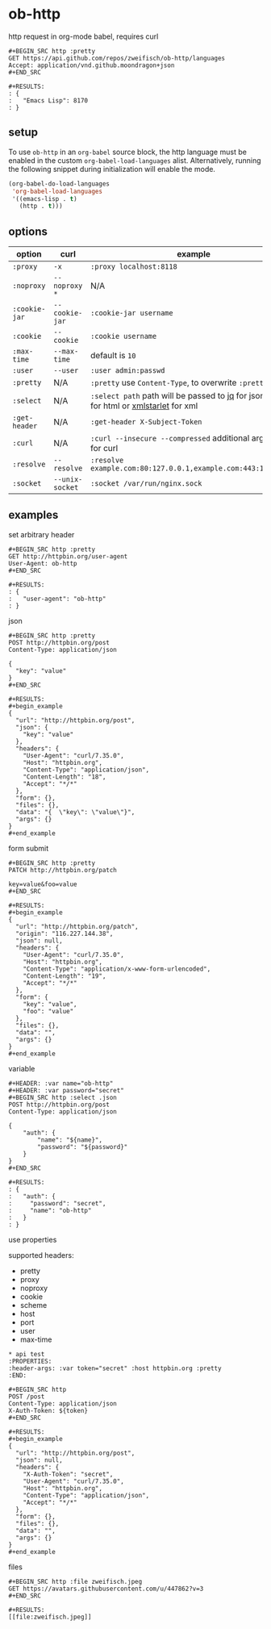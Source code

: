 * ob-http

[[http://melpa.org/#/ob-http][file:http://melpa.org/packages/ob-http-badge.svg]]
[[http://stable.melpa.org/#/ob-http][file:http://stable.melpa.org/packages/ob-http-badge.svg]]

http request in org-mode babel, requires curl

: #+BEGIN_SRC http :pretty
: GET https://api.github.com/repos/zweifisch/ob-http/languages
: Accept: application/vnd.github.moondragon+json
: #+END_SRC
: 
: #+RESULTS:
: : {
: :   "Emacs Lisp": 8170
: : }

** setup

To use =ob-http= in an =org-babel= source block, the http language must be enabled in the custom =org-babel-load-languages= alist. Alternatively, running the following snippet during initialization will enable the mode.

#+BEGIN_SRC emacs-lisp
  (org-babel-do-load-languages
   'org-babel-load-languages
   '((emacs-lisp . t)
     (http . t)))
#+END_SRC

** options

| option        | curl           | example                                                                                 |
|---------------+----------------+-----------------------------------------------------------------------------------------|
| =:proxy=      | =-x=           | =:proxy localhost:8118=                                                                 |
| =:noproxy=    | =--noproxy *=  | N/A                                                                                     |
| =:cookie-jar= | =--cookie-jar= | =:cookie-jar username=                                                                  |
| =:cookie=     | =--cookie=     | =:cookie username=                                                                      |
| =:max-time=   | =--max-time=   | default is =10=                                                                         |
| =:user=       | =--user=       | =:user admin:passwd=
| =:pretty=     | N/A            | =:pretty= use =Content-Type=, to overwrite =:pretty json=                               |
| =:select=     | N/A            | =:select path= path will be passed to [[https://stedolan.github.io/jq/][jq]] for json or [[https://github.com/EricChiang/pup][pup]] for html or [[http://xmlstar.sourceforge.net/][xmlstarlet]] for xml |
| =:get-header= | N/A            | =:get-header X-Subject-Token=                                                           |
| =:curl=       | N/A            | =:curl --insecure --compressed= additional arguments for curl                           |
| =:resolve=    | =--resolve=    | =:resolve example.com:80:127.0.0.1,example.com:443:127.0.0.1=                           |
| =:socket=     | =--unix-socket= | =:socket /var/run/nginx.sock=                                                           |

** examples
   
**** set arbitrary header

: #+BEGIN_SRC http :pretty
: GET http://httpbin.org/user-agent
: User-Agent: ob-http
: #+END_SRC
: 
: #+RESULTS:
: : {
: :   "user-agent": "ob-http"
: : }

**** json

: #+BEGIN_SRC http :pretty
: POST http://httpbin.org/post
: Content-Type: application/json
: 
: {
:   "key": "value"
: }
: #+END_SRC
: 
: #+RESULTS:
: #+begin_example
: {
:   "url": "http://httpbin.org/post",
:   "json": {
:     "key": "value"
:   },
:   "headers": {
:     "User-Agent": "curl/7.35.0",
:     "Host": "httpbin.org",
:     "Content-Type": "application/json",
:     "Content-Length": "18",
:     "Accept": "*/*"
:   },
:   "form": {},
:   "files": {},
:   "data": "{  \"key\": \"value\"}",
:   "args": {}
: }
: #+end_example

**** form submit

: #+BEGIN_SRC http :pretty
: PATCH http://httpbin.org/patch
: 
: key=value&foo=value
: #+END_SRC
: 
: #+RESULTS:
: #+begin_example
: {
:   "url": "http://httpbin.org/patch",
:   "origin": "116.227.144.38",
:   "json": null,
:   "headers": {
:     "User-Agent": "curl/7.35.0",
:     "Host": "httpbin.org",
:     "Content-Type": "application/x-www-form-urlencoded",
:     "Content-Length": "19",
:     "Accept": "*/*"
:   },
:   "form": {
:     "key": "value",
:     "foo": "value"
:   },
:   "files": {},
:   "data": "",
:   "args": {}
: }
: #+end_example

**** variable
     
: #+HEADER: :var name="ob-http"
: #+HEADER: :var password="secret"
: #+BEGIN_SRC http :select .json
: POST http://httpbin.org/post
: Content-Type: application/json
: 
: {
:     "auth": {
:         "name": "${name}",
:         "password": "${password}"
:     }
: }
: #+END_SRC
: 
: #+RESULTS:
: : {
: :   "auth": {
: :     "password": "secret",
: :     "name": "ob-http"
: :   }
: : }

**** use properties

supported headers:

- pretty
- proxy
- noproxy
- cookie
- scheme
- host
- port
- user
- max-time

: * api test
: :PROPERTIES:
: :header-args: :var token="secret" :host httpbin.org :pretty
: :END:
: 
: #+BEGIN_SRC http
: POST /post
: Content-Type: application/json
: X-Auth-Token: ${token}
: #+END_SRC
: 
: #+RESULTS:
: #+begin_example
: {
:   "url": "http://httpbin.org/post",
:   "json": null,
:   "headers": {
:     "X-Auth-Token": "secret",
:     "User-Agent": "curl/7.35.0",
:     "Host": "httpbin.org",
:     "Content-Type": "application/json",
:     "Accept": "*/*"
:   },
:   "form": {},
:   "files": {},
:   "data": "",
:   "args": {}
: }
: #+end_example

**** files

: #+BEGIN_SRC http :file zweifisch.jpeg
: GET https://avatars.githubusercontent.com/u/447862?v=3
: #+END_SRC

: #+RESULTS:
: [[file:zweifisch.jpeg]]

